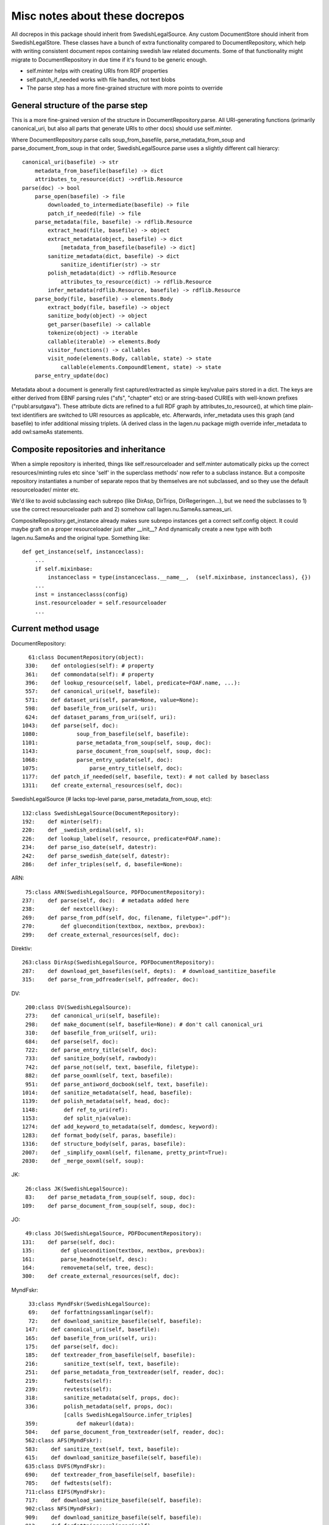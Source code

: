 Misc notes about these docrepos
===============================

All docrepos in this package should inherit from
SwedishLegalSource. Any custom DocumentStore should inherit from
SwedishLegalStore. These classes have a bunch of extra functionality
compared to DocumentRepository, which help with writing consistent
document repos containing swedish law related documents. Some of that
functionality might migrate to DocumentRepository in due time if it's
found to be generic enough.

* self.minter helps with creating URIs from RDF properties
* self.patch_if_needed works with file handles, not text blobs
* The parse step has a more fine-grained structure with more points to
  override
  

General structure of the parse step
-----------------------------------

This is a more fine-grained version of the structure in
DocumentRepository.parse. All URI-generating functions (primarily
canonical_uri, but also all parts that generate URIs to other docs)
should use self.minter.

Where DocumentRepository.parse calls soup_from_basefile,
parse_metadata_from_soup and parse_document_from_soup in that order,
SwedishLegalSource.parse uses a slightly different call hierarcy::

 canonical_uri(basefile) -> str
     metadata_from_basefile(basefile) -> dict
     attributes_to_resource(dict) ->rdflib.Resource
 parse(doc) -> bool
     parse_open(basefile) -> file
         downloaded_to_intermediate(basefile) -> file
         patch_if_needed(file) -> file
     parse_metadata(file, basefile) -> rdflib.Resource
         extract_head(file, basefile) -> object
         extract_metadata(object, basefile) -> dict
	     [metadata_from_basefile(basefile) -> dict]
         sanitize_metadata(dict, basefile) -> dict
             sanitize_identifier(str) -> str
         polish_metadata(dict) -> rdflib.Resource
             attributes_to_resource(dict) -> rdflib.Resource
         infer_metadata(rdflib.Resource, basefile) -> rdflib.Resource
     parse_body(file, basefile) -> elements.Body
         extract_body(file, basefile) -> object
         sanitize_body(object) -> object
         get_parser(basefile) -> callable
         tokenize(object) -> iterable
	 callable(iterable) -> elements.Body
         visitor_functions() -> callables
         visit_node(elements.Body, callable, state) -> state
	     callable(elements.CompoundElement, state) -> state
     parse_entry_update(doc)

Metadata about a document is generally first captured/extracted as simple
key/value pairs stored in a dict. The keys are either derived from
EBNF parsing rules ("sfs", "chapter" etc) or are string-based CURIEs
with well-known prefixes ("rpubl:arsutgava"). These attribute dicts
are refined to a full RDF graph by attributes_to_resource(), at which time 
plain-text identifiers are switched to URI resources as applicable, etc. 
Afterwards, infer_metadata uses this graph (and basefile) to infer additional 
missing triplets. (A derived class in the lagen.nu package migth override 
infer_metadata to add owl:sameAs statements.

Composite repositories and inheritance
--------------------------------------

When a simple repository is inherited, things like self.resourceloader
and self.minter automatically picks up the correct resources/minting
rules etc since 'self' in the superclass methods' now refer to a
subclass instance.  But a composite repository instantiates a number
of separate repos that by themselves are not subclassed, and so they
use the default resourceloader/ minter etc.

We'd like to avoid subclassing each subrepo (like DirAsp, DirTrips,
DirRegeringen...), but we need the subclasses to 1) use the correct
resourceloader path and 2) somehow call lagen.nu.SameAs.sameas_uri.

CompositeRepository.get_instance already makes sure subrepo instances
get a correct self.config object. It could maybe graft on a proper
resourceloader just after __init__? And dynamically create a new type
with both lagen.nu.SameAs and the original type. Something like::

 def get_instance(self, instanceclass):
     ...
     if self.mixinbase: 
         instanceclass = type(instanceclass.__name__,  (self.mixinbase, instanceclass), {})	
     ...
     inst = instanceclasss(config)
     inst.resourceloader = self.resourceloader
     ...

Current method usage
--------------------

DocumentRepository::

     61:class DocumentRepository(object):
    330:    def ontologies(self): # property
    361:    def commondata(self): # property
    396:    def lookup_resource(self, label, predicate=FOAF.name, ...):
    557:    def canonical_uri(self, basefile):
    571:    def dataset_uri(self, param=None, value=None):
    598:    def basefile_from_uri(self, uri):
    624:    def dataset_params_from_uri(self, uri):
   1043:    def parse(self, doc):
   1080:            soup_from_basefile(self, basefile):
   1101:            parse_metadata_from_soup(self, soup, doc):
   1143:            parse_document_from_soup(self, soup, doc):
   1068:            parse_entry_update(self, doc):
   1075:                parse_entry_title(self, doc):
   1177:    def patch_if_needed(self, basefile, text): # not called by baseclass
   1311:    def create_external_resources(self, doc):

SwedishLegalSource (# lacks top-level parse, parse_metadata_from_soup, etc)::
    
    132:class SwedishLegalSource(DocumentRepository):
    192:    def minter(self):
    220:    def _swedish_ordinal(self, s):
    226:    def lookup_label(self, resource, predicate=FOAF.name):
    234:    def parse_iso_date(self, datestr):
    242:    def parse_swedish_date(self, datestr):
    286:    def infer_triples(self, d, basefile=None):

ARN::

     75:class ARN(SwedishLegalSource, PDFDocumentRepository):
    237:    def parse(self, doc):  # metadata added here
    238:        def nextcell(key):
    269:    def parse_from_pdf(self, doc, filename, filetype=".pdf"):
    270:        def gluecondition(textbox, nextbox, prevbox):
    299:    def create_external_resources(self, doc):

Direktiv::

    263:class DirAsp(SwedishLegalSource, PDFDocumentRepository):
    287:    def download_get_basefiles(self, depts):  # download_santitize_basefile
    315:    def parse_from_pdfreader(self, pdfreader, doc):

DV::

    200:class DV(SwedishLegalSource):
    273:    def canonical_uri(self, basefile):
    298:    def make_document(self, basefile=None): # don't call canonical_uri
    310:    def basefile_from_uri(self, uri):
    684:    def parse(self, doc):
    722:    def parse_entry_title(self, doc):
    733:    def sanitize_body(self, rawbody):
    742:    def parse_not(self, text, basefile, filetype):
    882:    def parse_ooxml(self, text, basefile):
    951:    def parse_antiword_docbook(self, text, basefile):
   1014:    def sanitize_metadata(self, head, basefile):
   1139:    def polish_metadata(self, head, doc):
   1148:        def ref_to_uri(ref):
   1153:        def split_nja(value):
   1274:    def add_keyword_to_metadata(self, domdesc, keyword):
   1283:    def format_body(self, paras, basefile):
   1316:    def structure_body(self, paras, basefile):
   2007:    def _simplify_ooxml(self, filename, pretty_print=True):
   2030:    def _merge_ooxml(self, soup):

JK::

     26:class JK(SwedishLegalSource):
     83:    def parse_metadata_from_soup(self, soup, doc):
    109:    def parse_document_from_soup(self, soup, doc):

JO::

     49:class JO(SwedishLegalSource, PDFDocumentRepository):
    131:    def parse(self, doc):
    135:        def gluecondition(textbox, nextbox, prevbox):
    161:        parse_headnote(self, desc):
    164:        removemeta(self, tree, desc):
    300:    def create_external_resources(self, doc):

MyndFskr::

     33:class MyndFskr(SwedishLegalSource):
     69:    def forfattningssamlingar(self):
     72:    def download_sanitize_basefile(self, basefile):
    147:    def canonical_uri(self, basefile):
    165:    def basefile_from_uri(self, uri):
    175:    def parse(self, doc):
    185:    def textreader_from_basefile(self, basefile):
    216:        sanitize_text(self, text, basefile):
    251:    def parse_metadata_from_textreader(self, reader, doc):
    219:        fwdtests(self):
    239:        revtests(self):
    318:        sanitize_metadata(self, props, doc):
    336:        polish_metadata(self, props, doc):
                [calls SwedishLegalSource.infer_triples]
    359:            def makeurl(data):
    504:    def parse_document_from_textreader(self, reader, doc):
    562:class AFS(MyndFskr):
    583:    def sanitize_text(self, text, basefile):
    615:    def download_sanitize_basefile(self, basefile):
    635:class DVFS(MyndFskr):
    690:    def textreader_from_basefile(self, basefile):
    705:    def fwdtests(self):
    711:class EIFS(MyndFskr):
    717:    def download_sanitize_basefile(self, basefile):
    902:class NFS(MyndFskr):
    909:    def download_sanitize_basefile(self, basefile):
    913:    def forfattningssamlingar(self):
    981:class SJVFS(MyndFskr):
    986:    def forfattningssamlingar(self):
    990:    def download_get_basefiles(self, source):
   1023:class SKVFS(MyndFskr):
   1036:    def forfattningssamlingar(self):
   1097:    def textreader_from_basefile(self, basefile):
   1114:class SOSFS(MyndFskr):
   1120:    def _basefile_from_text(self, linktext):
   1221:    def fwdtests(self):
   1226:    def parse_metadata_from_textreader(self, reader, doc):

Propositioner::

     44:class PropTrips(Trips):
     58:    def get_default_options(cls):
     65:    def download(self, basefile=None):
     85:    def _basefile_to_base(self, basefile):
     91:    def download_get_basefiles_page(self, pagetree):
    155:    def remote_url(self, basefile):
    161:    def download_single(self, basefile, url=None):
    261:    def sanitize_basefile(self, basefile):
    285:    def parse(self, doc):
    368:    def parse_from_pdfreader(self, pdfreader, doc):
    372:    def parse_from_textreader(self, textreader, doc):
    399:class PropositionerStore(CompositeStore, SwedishLegalStore):
    403:class Propositioner(CompositeRepository, SwedishLegalSource):
    412:    def tabs(self, primary=False):

Regeringen::

     65:class Regeringen(SwedishLegalSource):
    225:    def canonical_uri(self, basefile, document_type=None):
    238:    def basefile_from_uri(self, uri):
    245:    def download_single(self, basefile, url=None):
    310:    def parse_metadata_from_soup(self, soup, doc):
    429:    def parse_document_from_soup(self, soup, doc):
    448:    def post_process_proposition(self, doc):
    455:        def _check_differing(describer, predicate, newval):
    532:    def sanitize_identifier(self, identifier):
    547:    def find_pdf_links(self, soup, basefile):
    564:    def select_pdfs(self, pdffiles):
    603:    def parse_pdf(self, pdffile, intermediatedir):
    616:    def parse_pdfs(self, basefile, pdffiles, identifier=None):
    668:    def create_external_resources(self, doc):
     33:class PropRegeringen(Regeringen):
    322:class DirRegeringen(Regeringen):
    334:    def sanitize_identifier(self, identifier):

Riksdagen::

     24:class Riksdagen(SwedishLegalSource):
     61:    def download(self, basefile=None):
     69:    def download_get_basefiles(self, start_url):
    103:    def remote_url(self, basefile):
    125:    def download_single(self, basefile, url=None):
    203:    def parse(self, doc):
    280:    def parse_from_soup(self, soup, doc):
    287:    def canonical_uri(self, basefile):
    390:class PropRiksdagen(Riksdagen):

Trips::

     25:class Trips(SwedishLegalSource):
    131:    def remote_url(self, basefile):
    136:    def canonical_uri(self, basefile):

    Kommitte
     19:class Kommitte(Trips):
     29:    def parse_from_soup(self, soup, basefile):

    DirTrips
     63:class DirTrips(Trips):
     90:    def parse(self, doc):
    110:    def header_lines(self, header_chunk):
    142:    def make_meta(self, chunk, meta, uri, basefile):
    193:    def sanitize_rubrik(self, rubrik):
    200:    def sanitize_identifier(self, identifier):
    208:    def make_body(self, reader, body):
    228:    def guess_type(self, p, current_type):
    251:    def process_body(self, element, prefix, baseuri):
    259:    def canonical_uri(self, basefile):

    SFS
    301:class SFS(Trips):
    363:    def __init__(self, config=None, **kwargs):
    425:    def canonical_uri(self, basefile, konsolidering=False):
    441:    def basefile_from_uri(self, uri):
    801:    def parse(self, doc):
    991:    def _forfattningstyp(self, forfattningsrubrik):
    999:    def _dict_to_graph(self, d, graph, uri):
   1015:    def parse_sfsr(self, filename, docuri):
   1176:    def clean_departement(self, val):
   1189:    def _find_utfardandedatum(self, sfsnr):
   1198:    def extract_sfst(self, filename):
   1216:    def _term_to_subject(self, term):
   1221:    def visit_node(self, node, clbl, state, debug=False):
   1246:    def attributes_to_resource(self, attributes):
   1249:        def uri(qname):
   1299:    def _construct_base_attributes(self, sfsid):
   1314:    def construct_id(self, node, state):
   1347:    def find_definitions(self, element, find_definitions):
   1481:    def find_references(self, node, state):
   1484:    def _count_elements(self, element):
   1497:    def parse_sfst(self, text, doc):
   1521:    def make_header(self, desc):
   1590:    def makeForfattning(self):
